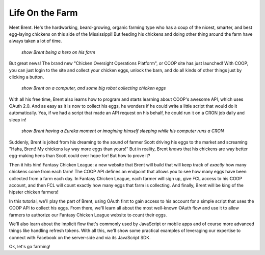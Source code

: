 Life On the Farm
================

Meet Brent. He's the hardworking, beard-growing, organic farming type who
has a coup of the nicest, smarter, and best egg-laying chickens on this side
of the Mississippi! But feeding his chickens and doing other thing around
the farm have always taken a lot of time.

  *show Brent being a hero on his farm*

But great news! The brand new "Chicken Oversight Operations Platform", or
COOP site has just launched! With COOP, you can just login to the site and
collect your chicken eggs, unlock the barn, and do all kinds of other things
just by clicking a button.

  *show Brent on a computer, and some big robot collecting chicken eggs*

With all his free time, Brent also learns how to program and starts learning
about COOP's awesome API, which uses OAuth 2.0. And as easy as it is now
to collect his eggs, he wonders if he could write a little script that would
do it automatically. Yea, if we had a script that made an API request on his
behalf, he could run it on a CRON job daily and sleep in!

  *show Brent having a Eureka moment or imagining himself sleeping while his computer runs a CRON*

Suddenly, Brent is jolted from his dreaming to the sound of farmer Scott driving
his eggs to the market and screaming "Haha, Brent! My chickens lay way more
eggs than yours!" But in reality, Brent *knows* that his chickens are way
better egg-making hens than Scott could ever hope for! But how to prove it?

Then it hits him! Fantasy Chicken League: a new website that Brent will build
that will keep track of *exactly* how many chickens come from each farm!
The COOP API defines an endpoint that allows you to see how many eggs have
been collected from a farm each day. In Fantasy Chicken League, each farmer
will sign up, give FCL access to his COOP account, and then FCL will count
exactly how many eggs that farm is collecting. And finally, Brent will be
king of the hipster chicken farmers!

In this tutorial, we'll play the part of Brent, using OAuth first to gain
access to his account for a simple script that uses the COOP API to collect
his eggs. From there, we'll learn all about the most well-known OAuth flow
and use it to allow farmers to authorize our Fantasy Chicken League website
to count their eggs.

We'll also learn about the implicit flow that's commonly used by JavaScript
or mobile apps and of course more advanced things like handling refresh tokens.
With all this, we'll show some practical examples of leveraging our expertise
to connect with Facebook on the server-side and via its JavaScript SDK.

Ok, let's go farming!
